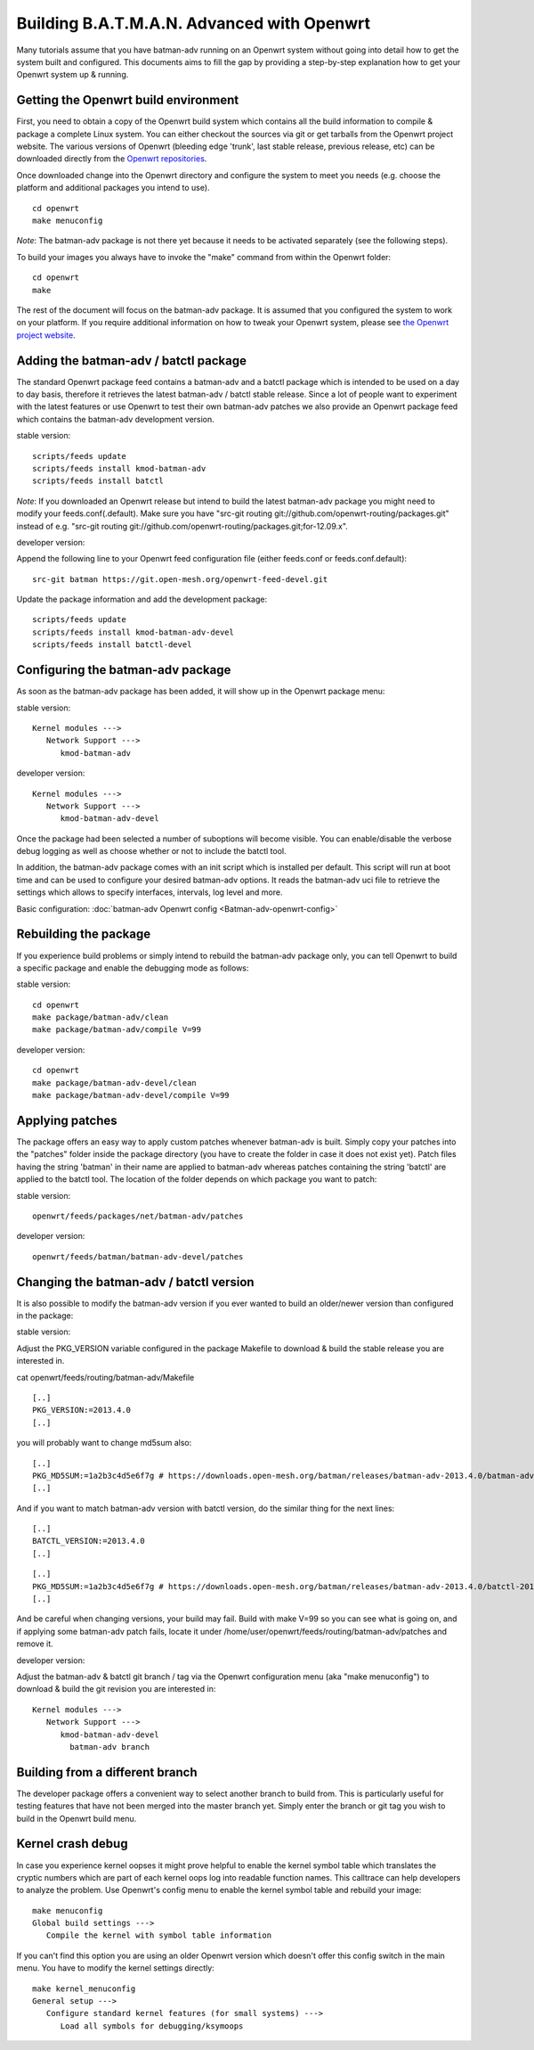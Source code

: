 .. SPDX-License-Identifier: GPL-2.0

Building B.A.T.M.A.N. Advanced with Openwrt
===========================================

Many tutorials assume that you have batman-adv running on an Openwrt
system without going into detail how to get the system built and
configured. This documents aims to fill the gap by providing a
step-by-step explanation how to get your Openwrt system up & running.

Getting the Openwrt build environment
-------------------------------------

First, you need to obtain a copy of the Openwrt build system which
contains all the build information to compile & package a complete Linux
system. You can either checkout the sources via git or get tarballs from
the Openwrt project website. The various versions of Openwrt (bleeding
edge 'trunk', last stable release, previous release, etc) can be
downloaded directly from the `Openwrt
repositories <https://dev.openwrt.org/wiki/GetSource>`__.

Once downloaded change into the Openwrt directory and configure the
system to meet you needs (e.g. choose the platform and additional
packages you intend to use).

::

    cd openwrt
    make menuconfig

*Note*: The batman-adv package is not there yet because it needs to be
activated separately (see the following steps).

To build your images you always have to invoke the "make" command from
within the Openwrt folder:

::

    cd openwrt
    make

The rest of the document will focus on the batman-adv package. It is
assumed that you configured the system to work on your platform. If you
require additional information on how to tweak your Openwrt system,
please see `the Openwrt project website <https://www.openwrt.org>`__.

Adding the batman-adv / batctl package
--------------------------------------

The standard Openwrt package feed contains a batman-adv and a batctl
package which is intended to be used on a day to day basis, therefore it
retrieves the latest batman-adv / batctl stable release. Since a lot of
people want to experiment with the latest features or use Openwrt to
test their own batman-adv patches we also provide an Openwrt package
feed which contains the batman-adv development version.

stable version:

::

    scripts/feeds update
    scripts/feeds install kmod-batman-adv
    scripts/feeds install batctl

*Note*: If you downloaded an Openwrt release but intend to build the
latest batman-adv package you might need to modify your
feeds.conf(.default). Make sure you have "src-git routing
git://github.com/openwrt-routing/packages.git" instead of e.g. "src-git
routing git://github.com/openwrt-routing/packages.git;for-12.09.x".

developer version:

Append the following line to your Openwrt feed configuration file
(either feeds.conf or feeds.conf.default):

::

    src-git batman https://git.open-mesh.org/openwrt-feed-devel.git

Update the package information and add the development package:

::

    scripts/feeds update
    scripts/feeds install kmod-batman-adv-devel
    scripts/feeds install batctl-devel

Configuring the batman-adv package
----------------------------------

As soon as the batman-adv package has been added, it will show up in the
Openwrt package menu:

stable version:

::

    Kernel modules ---> 
       Network Support ---> 
          kmod-batman-adv

developer version:

::

    Kernel modules ---> 
       Network Support ---> 
          kmod-batman-adv-devel

Once the package had been selected a number of suboptions will become
visible. You can enable/disable the verbose debug logging as well as
choose whether or not to include the batctl tool.

In addition, the batman-adv package comes with an init script which is
installed per default. This script will run at boot time and can be used
to configure your desired batman-adv options. It reads the batman-adv
uci file to retrieve the settings which allows to specify interfaces,
intervals, log level and more.

Basic configuration: :doc:`batman-adv Openwrt config <Batman-adv-openwrt-config>`

Rebuilding the package
----------------------

If you experience build problems or simply intend to rebuild the
batman-adv package only, you can tell Openwrt to build a specific
package and enable the debugging mode as follows:

stable version:

::

    cd openwrt
    make package/batman-adv/clean
    make package/batman-adv/compile V=99

developer version:

::

    cd openwrt
    make package/batman-adv-devel/clean
    make package/batman-adv-devel/compile V=99

Applying patches
----------------

The package offers an easy way to apply custom patches whenever
batman-adv is built. Simply copy your patches into the "patches" folder
inside the package directory (you have to create the folder in case it
does not exist yet). Patch files having the string 'batman' in their
name are applied to batman-adv whereas patches containing the string
'batctl' are applied to the batctl tool. The location of the folder
depends on which package you want to patch:

stable version:

::

    openwrt/feeds/packages/net/batman-adv/patches

developer version:

::

    openwrt/feeds/batman/batman-adv-devel/patches

Changing the batman-adv / batctl version
----------------------------------------

It is also possible to modify the batman-adv version if you ever wanted
to build an older/newer version than configured in the package:

stable version:

Adjust the PKG\_VERSION variable configured in the package Makefile to
download & build the stable release you are interested in.

cat openwrt/feeds/routing/batman-adv/Makefile

::

    [..]
    PKG_VERSION:=2013.4.0
    [..]

you will probably want to change md5sum also:

::

    [..]
    PKG_MD5SUM:=1a2b3c4d5e6f7g # https://downloads.open-mesh.org/batman/releases/batman-adv-2013.4.0/batman-adv-2013.4.0.tar.gz.md5
    [..]

And if you want to match batman-adv version with batctl version, do the
similar thing for the next lines:

::

    [..]
    BATCTL_VERSION:=2013.4.0
    [..]

::

    [..]
    PKG_MD5SUM:=1a2b3c4d5e6f7g # https://downloads.open-mesh.org/batman/releases/batman-adv-2013.4.0/batctl-2013.4.0.tar.gz.md5
    [..]

And be careful when changing versions, your build may fail. Build with
make V=99 so you can see what is going on, and if applying some
batman-adv patch fails, locate it under
/home/user/openwrt/feeds/routing/batman-adv/patches and remove it.

developer version:

Adjust the batman-adv & batctl git branch / tag via the Openwrt
configuration menu (aka "make menuconfig") to download & build the git
revision you are interested in:

::

    Kernel modules ---> 
       Network Support ---> 
          kmod-batman-adv-devel
            batman-adv branch

Building from a different branch
--------------------------------

The developer package offers a convenient way to select another branch
to build from. This is particularly useful for testing features that
have not been merged into the master branch yet. Simply enter the branch
or git tag you wish to build in the Openwrt build menu.

Kernel crash debug
------------------

In case you experience kernel oopses it might prove helpful to enable
the kernel symbol table which translates the cryptic numbers which are
part of each kernel oops log into readable function names. This
calltrace can help developers to analyze the problem. Use Openwrt's
config menu to enable the kernel symbol table and rebuild your image:

::

    make menuconfig
    Global build settings --->
       Compile the kernel with symbol table information

If you can't find this option you are using an older Openwrt version
which doesn't offer this config switch in the main menu. You have to
modify the kernel settings directly:

::

    make kernel_menuconfig
    General setup --->
       Configure standard kernel features (for small systems) --->
          Load all symbols for debugging/ksymoops
